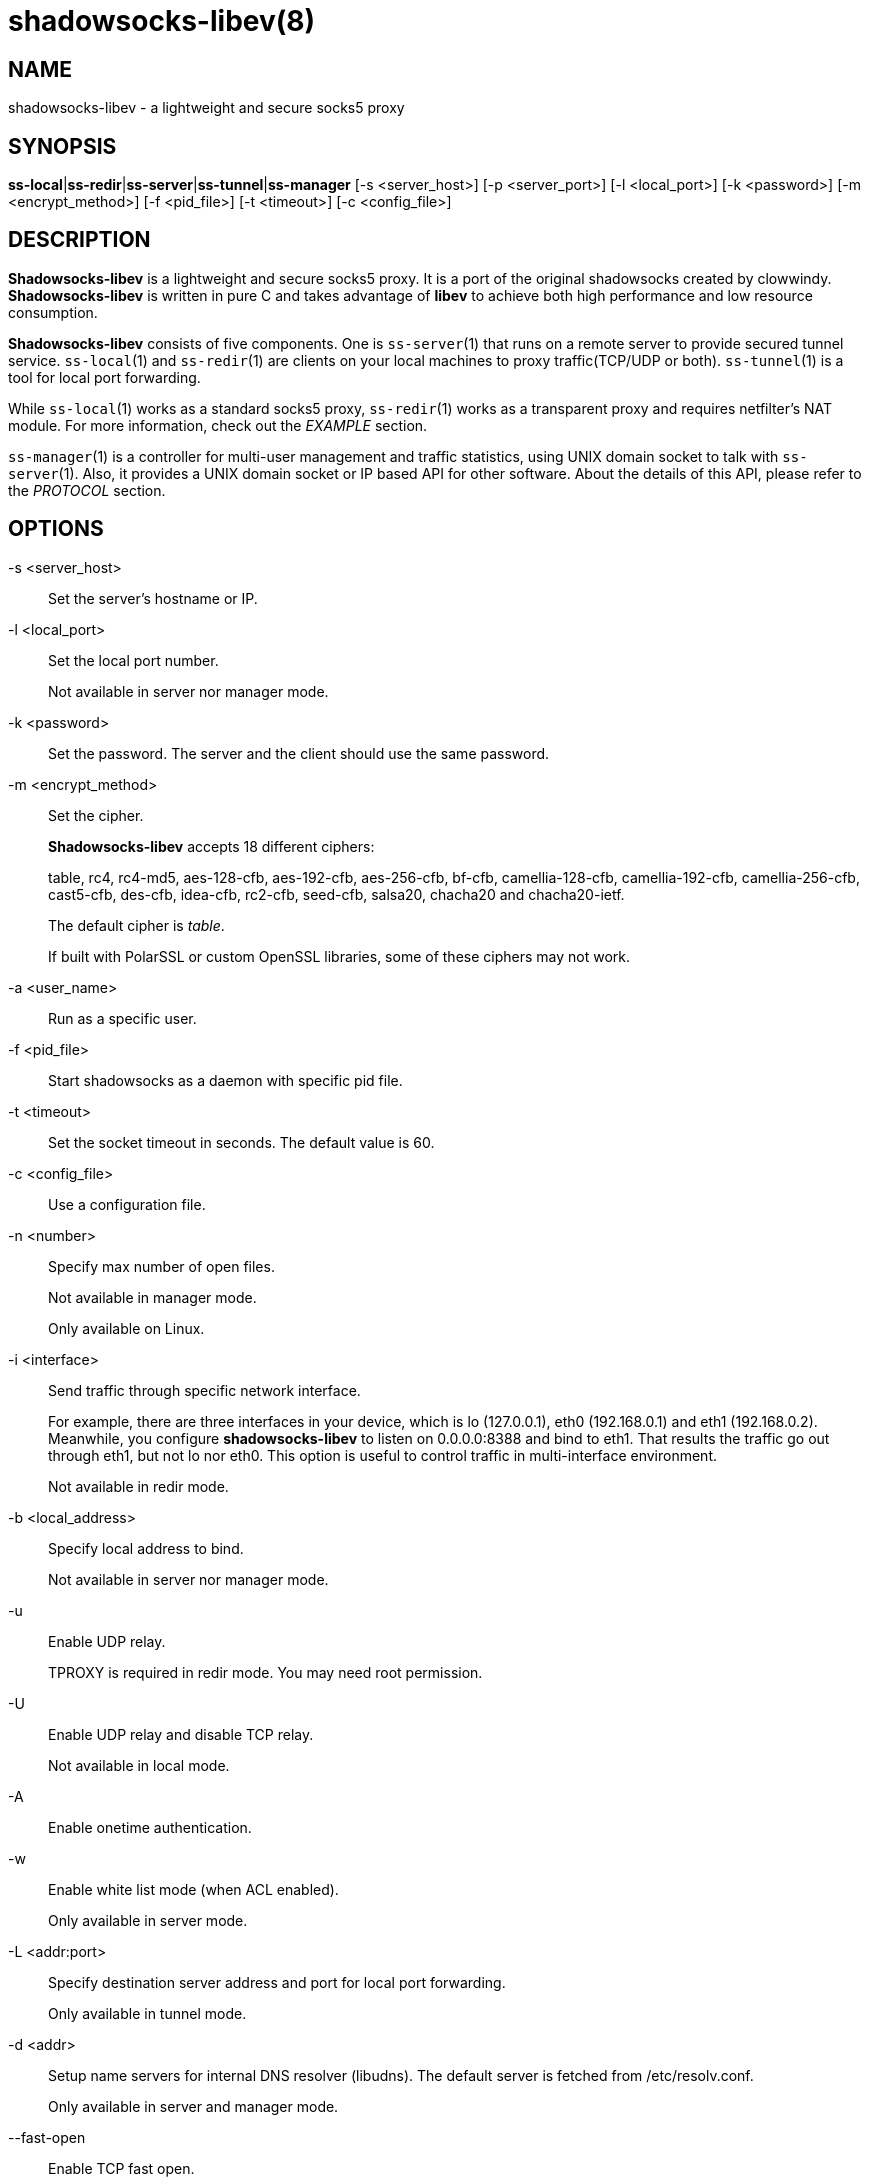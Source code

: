 shadowsocks-libev(8)
====================

NAME
----
shadowsocks-libev - a lightweight and secure socks5 proxy

SYNOPSIS
--------
*ss-local*|*ss-redir*|*ss-server*|*ss-tunnel*|*ss-manager*
 [-s <server_host>] [-p <server_port>] [-l <local_port>] [-k <password>]
 [-m <encrypt_method>] [-f <pid_file>] [-t <timeout>] [-c <config_file>]

DESCRIPTION
-----------
*Shadowsocks-libev* is a lightweight and secure socks5 proxy.
It is a port of the original shadowsocks created by clowwindy.
*Shadowsocks-libev* is written in pure C and takes advantage of *libev*
to achieve both high performance and low resource consumption.

*Shadowsocks-libev* consists of five components. One is `ss-server`(1)
that runs on a remote server to provide secured tunnel service.
`ss-local`(1) and `ss-redir`(1) are clients on your local machines to proxy
traffic(TCP/UDP or both).
`ss-tunnel`(1) is a tool for local port forwarding.

While `ss-local`(1) works as a standard socks5 proxy, `ss-redir`(1) works
as a transparent proxy and requires netfilter's NAT module. For more
information, check out the 'EXAMPLE' section.

`ss-manager`(1) is a controller for multi-user management and traffic
statistics, using UNIX domain socket to talk with `ss-server`(1).
Also, it provides a UNIX domain socket or IP based API for other software.
About the details of this API, please refer to the 'PROTOCOL' section.

OPTIONS
-------

-s <server_host>::
Set the server's hostname or IP.

-l <local_port>::
Set the local port number.
+
Not available in server nor manager mode.

-k <password>::
Set the password. The server and the client should use the same password.

-m <encrypt_method>::
Set the cipher.
+
*Shadowsocks-libev* accepts 18 different ciphers:
+
table, rc4, rc4-md5, aes-128-cfb, aes-192-cfb, aes-256-cfb, bf-cfb,
camellia-128-cfb, camellia-192-cfb, camellia-256-cfb, cast5-cfb, des-cfb,
idea-cfb, rc2-cfb, seed-cfb, salsa20, chacha20 and chacha20-ietf.
+
The default cipher is 'table'.
+
If built with PolarSSL or custom OpenSSL libraries, some of
these ciphers may not work.

-a <user_name>::
Run as a specific user.

-f <pid_file>::
Start shadowsocks as a daemon with specific pid file.

-t <timeout>::
Set the socket timeout in seconds. The default value is 60.

-c <config_file>::
Use a configuration file.

-n <number>::
Specify max number of open files.
+
Not available in manager mode.
+
Only available on Linux.

-i <interface>::
Send traffic through specific network interface.
+
For example, there are three interfaces in your device, which is
lo (127.0.0.1), eth0 (192.168.0.1) and eth1 (192.168.0.2).
Meanwhile, you configure *shadowsocks-libev* to listen on 0.0.0.0:8388
and bind to eth1. That results the traffic go out through eth1,
but not lo nor eth0. This option is useful to control traffic in
multi-interface environment.
+
Not available in redir mode.

-b <local_address>::
Specify local address to bind.
+
Not available in server nor manager mode.

-u::
Enable UDP relay.
+
TPROXY is required in redir mode. You may need root permission.

-U::
Enable UDP relay and disable TCP relay.
+
Not available in local mode.

-A::
Enable onetime authentication.

-w::
Enable white list mode (when ACL enabled).
+
Only available in server mode.

-L <addr:port>::
Specify destination server address and port for local port forwarding.
+
Only available in tunnel mode.

-d <addr>::
Setup name servers for internal DNS resolver (libudns).
The default server is fetched from /etc/resolv.conf.
+
Only available in server and manager mode.

--fast-open::
Enable TCP fast open.
+
Not available in redir nor tunnel mode, with Linux kernel > 3.7.0.

--acl <acl_config>::
Enable ACL (Access Control List) and specify config file.
+
Not available in redir nor tunnel mode.

--manager-address <path_to_unix_domain>::
Specify UNIX domain socket address.
+
Only available in server and manager mode.

--executable <path_to_server_executable>::
Specify the executable path of `ss-server`.
+
Only available in manager mode.

-v::
Enable verbose mode.

-h|--help::
Print help message.

EXAMPLE
-------
`ss-redir` requires netfilter's NAT function. Here is an example:

....
# Create new chain
root@Wrt:~# iptables -t nat -N SHADOWSOCKS
root@Wrt:~# iptables -t mangle -N SHADOWSOCKS

# Ignore your shadowsocks server's addresses
# It's very IMPORTANT, just be careful.
root@Wrt:~# iptables -t nat -A SHADOWSOCKS -d 123.123.123.123 -j RETURN

# Ignore LANs and any other addresses you'd like to bypass the proxy
# See Wikipedia and RFC5735 for full list of reserved networks.
# See ashi009/bestroutetb for a highly optimized CHN route list.
root@Wrt:~# iptables -t nat -A SHADOWSOCKS -d 0.0.0.0/8 -j RETURN
root@Wrt:~# iptables -t nat -A SHADOWSOCKS -d 10.0.0.0/8 -j RETURN
root@Wrt:~# iptables -t nat -A SHADOWSOCKS -d 127.0.0.0/8 -j RETURN
root@Wrt:~# iptables -t nat -A SHADOWSOCKS -d 169.254.0.0/16 -j RETURN
root@Wrt:~# iptables -t nat -A SHADOWSOCKS -d 172.16.0.0/12 -j RETURN
root@Wrt:~# iptables -t nat -A SHADOWSOCKS -d 192.168.0.0/16 -j RETURN
root@Wrt:~# iptables -t nat -A SHADOWSOCKS -d 224.0.0.0/4 -j RETURN
root@Wrt:~# iptables -t nat -A SHADOWSOCKS -d 240.0.0.0/4 -j RETURN

# Anything else should be redirected to shadowsocks's local port
root@Wrt:~# iptables -t nat -A SHADOWSOCKS -p tcp -j REDIRECT --to-ports 12345

# Add any UDP rules
root@Wrt:~# ip rule add fwmark 0x01/0x01 table 100
root@Wrt:~# ip route add local 0.0.0.0/0 dev lo table 100
root@Wrt:~# iptables -t mangle -A SHADOWSOCKS -p udp --dport 53 -j TPROXY --on-port 12345 --tproxy-mark 0x01/0x01

# Apply the rules
root@Wrt:~# iptables -t nat -A PREROUTING -p tcp -j SHADOWSOCKS
root@Wrt:~# iptables -t mangle -A PREROUTING -j SHADOWSOCKS

# Start the shadowsocks-redir
root@Wrt:~# ss-redir -u -c /etc/config/shadowsocks.json -f /var/run/shadowsocks.pid
....

PROTOCOL
--------
`ss-manager`(1) provides several APIs through UDP protocol::

Send UDP commands in the following format to the manager-address provided to ss-manager(1): ::::
 command: [JSON data]

To add a port: ::::
 add: {"server_port": 8001, "password":"7cd308cc059"}

To remove a port: ::::
 remove: {"server_port": 8001}

To receive a pong: ::::
 ping

Then `ss-manager`(1) will send back the traffic statistics: ::::
 stat: {"8001":11370}

SEE ALSO
--------
`ss-local`(1),
`ss-server`(1),
`ss-tunnel`(1),
`ss-redir`(1),
`ss-manager`(1),
`iptables`(8),
/etc/shadowsocks-libev/config.json
